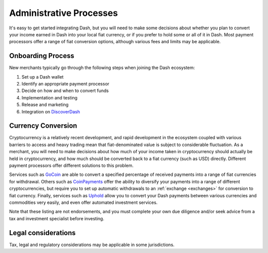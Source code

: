 .. _merchants-administrative:

========================
Administrative Processes
========================

It's easy to get started integrating Dash, but you will need to make
some decisions about whether you plan to convert your income earned in
Dash into your local fiat currency, or if you prefer to hold some or all
of it in Dash. Most payment processors offer a range of fiat conversion
options, although various fees and limits may be applicable.


Onboarding Process
==================

New merchants typically go through the following steps when joining the
Dash ecosystem:

#. Set up a Dash wallet
#. Identify an appropriate payment processor
#. Decide on how and when to convert funds
#. Implementation and testing
#. Release and marketing
#. Integration on `DiscoverDash <https://discoverdash.com>`_


Currency Conversion
===================

Cryptocurrency is a relatively recent development, and rapid development
in the ecosystem coupled with various barriers to access and heavy
trading mean that fiat-denominated value is subject to considerable
fluctuation. As a merchant, you will need to make decisions about how
much of your income taken in cryptocurrency should actually be held in
cryptocurrency, and how much should be converted back to a fiat currency
(such as USD) directly. Different payment processors offer different
solutions to this problem.

Services such as `GoCoin <https://gocoin.com>`_ are able to convert a
specified percentage of received payments into a range of fiat
currencies for withdrawal. Others such as `CoinPayments
<https://www.coinpayments.net>`_ offer the ability to diversify your
payments into a range of different cryptocurrencies, but require you to
set up automatic withdrawals to an :ref:`exchange <exchanges>` for
conversion to fiat currency. Finally, services such as `Uphold
<https://uphold.com>`_ allow you to convert your Dash payments between
various currencies and commodities very easily, and even offer automated
investment services.

Note that these listing are not endorsements, and you must complete your
own due diligence and/or seek advice from a tax and investment
specialist before investing.


Legal considerations
====================

Tax, legal and regulatory considerations may be applicable in some
jurisdictions.
